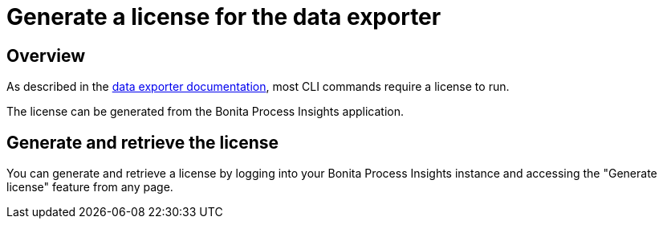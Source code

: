= Generate a license for the data exporter
:description: Explain how to use generate a license to later use it to export data from Bonita


== Overview

As described in the xref:cli:index.adoc[data exporter documentation], most CLI commands require a license to run.

The license can be generated from the Bonita Process Insights application.


== Generate and retrieve the license


You can generate and retrieve a license by logging into your Bonita Process Insights instance and accessing the "Generate license" feature from any page.

// TODO screenshot
